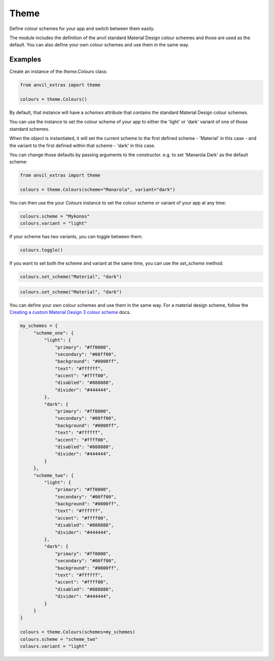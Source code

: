 Theme
=====
Define colour schemes for your app and switch between them easily.

The module includes the definition of the anvil standard Material Design colour schemes and those are used as the default. You can also define your own colour schemes and use them in the same way.

Examples
--------
Create an instance of the `theme.Colours` class:

.. code-block:: python

    from anvil_extras import theme

    colours = theme.Colours()

By default, that instance will have a `schemes` attribute that contains the standard Material Design colour schemes.

You can use the instance to set the colour scheme of your app to either the 'light' or 'dark' variant of one of those standard schemes.

When the object is instantiated, it will set the current scheme to the first defined scheme - 'Material' in this case - and the variant to the first defined within that scheme - 'dark' in this case.

You can change those defaults by passing arguments to the constructor. e.g. to set 'Manarola Dark' as the default scheme:

.. code-block:: python

    from anvil_extras import theme

    colours = theme.Colours(scheme="Manarola", variant="dark")


You can then use the your `Colours` instance to set the colour scheme or variant of your app at any time:

.. code-block:: python

   colours.scheme = "Mykonos"
   colours.variant = "light"

If your scheme has two variants, you can toggle between them:

.. code-block:: python

   colours.toggle()

If you want to set both the scheme and variant at the same time, you can use the `set_scheme` method:

.. code-block:: python

    colours.set_scheme("Material", "dark")

.. code-block:: python

    colours.set_scheme("Material", "dark")

You can define your own colour schemes and use them in the same way. For a material
design scheme, follow the `Creating a custom Material Design 3 colour scheme <https://anvil.works/docs/how-to/creating-material-3-colour-scheme>`_ docs.

.. code-block:: python

   my_schemes = {
        "scheme_one": {
            "light": {
                "primary": "#ff0000",
                "secondary": "#00ff00",
                "background": "#0000ff",
                "text": "#ffffff",
                "accent": "#ffff00",
                "disabled": "#888888",
                "divider": "#444444",
            },
            "dark": {
                "primary": "#ff0000",
                "secondary": "#00ff00",
                "background": "#0000ff",
                "text": "#ffffff",
                "accent": "#ffff00",
                "disabled": "#888888",
                "divider": "#444444",
            }
        },
        "scheme_two": {
            "light": {
                "primary": "#ff0000",
                "secondary": "#00ff00",
                "background": "#0000ff",
                "text": "#ffffff",
                "accent": "#ffff00",
                "disabled": "#888888",
                "divider": "#444444",
            },
            "dark": {
                "primary": "#ff0000",
                "secondary": "#00ff00",
                "background": "#0000ff",
                "text": "#ffffff",
                "accent": "#ffff00",
                "disabled": "#888888",
                "divider": "#444444",
            }
        }
   }

   colours = theme.Colours(schemes=my_schemes)
   colours.scheme = "scheme_two"
   colours.variant = "light"

